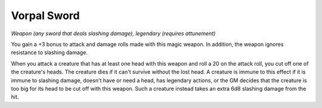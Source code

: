 Vorpal Sword
~~~~~~~~~~~~


.. https://stackoverflow.com/questions/11984652/bold-italic-in-restructuredtext

.. raw:: html

   <style type="text/css">
     span.bolditalic {
       font-weight: bold;
       font-style: italic;
     }
   </style>

.. role:: bi
   :class: bolditalic


*Weapon (any sword that deals slashing damage), legendary (requires
attunement)*

You gain a +3 bonus to attack and damage rolls made with this magic
weapon. In addition, the weapon ignores resistance to slashing damage.

When you attack a creature that has at least one head with this weapon
and roll a 20 on the attack roll, you cut off one of the creature's
heads. The creature dies if it can't survive without the lost head. A
creature is immune to this effect if it is immune to slashing damage,
doesn't have or need a head, has legendary actions, or the GM decides
that the creature is too big for its head to be cut off with this
weapon. Such a creature instead takes an extra 6d8 slashing damage from
the hit.

